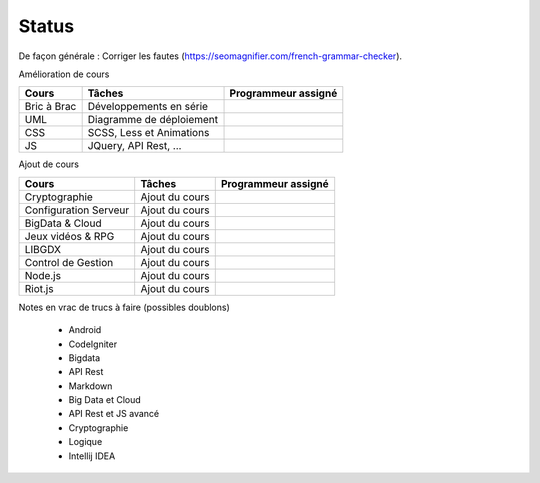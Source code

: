 =================================
Status
=================================

De façon générale : Corriger les fautes (https://seomagnifier.com/french-grammar-checker).

Amélioration de cours

====================== ====================================== =========================
Cours                  Tâches                                 Programmeur assigné
====================== ====================================== =========================
Bric à Brac            Développements en série                \
UML                    Diagramme de déploiement               \
CSS                    SCSS, Less et Animations               \
JS                     JQuery, API Rest, ...                  \
====================== ====================================== =========================

Ajout de cours

====================== ====================================== =========================
Cours                  Tâches                                 Programmeur assigné
====================== ====================================== =========================
Cryptographie          Ajout du cours                         \
Configuration Serveur  Ajout du cours                         \
BigData & Cloud        Ajout du cours                         \
Jeux vidéos & RPG      Ajout du cours                         \
LIBGDX                 Ajout du cours                         \
Control de Gestion     Ajout du cours                         \
Node.js                Ajout du cours                         \
Riot.js                Ajout du cours                         \
====================== ====================================== =========================

Notes en vrac de trucs à faire (possibles doublons)

	* Android
	* CodeIgniter
	* Bigdata
	* API Rest
	* Markdown
	* Big Data et Cloud
	* API Rest et JS avancé
	* Cryptographie
	* Logique
	* Intellij IDEA